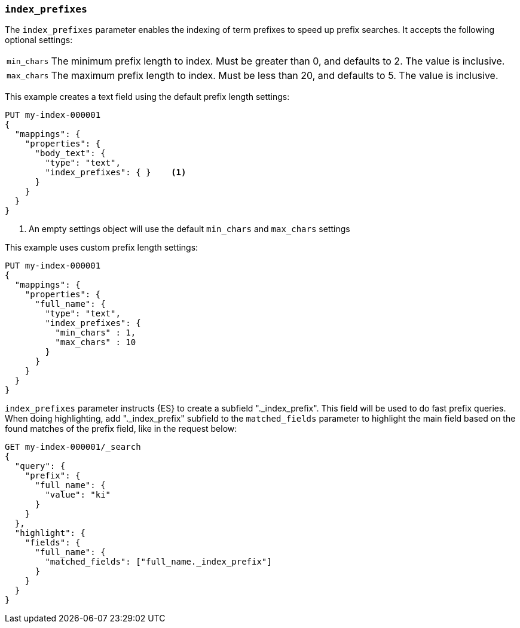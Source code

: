 [[index-prefixes]]
=== `index_prefixes`

The `index_prefixes` parameter enables the indexing of term prefixes to speed
up prefix searches. It accepts the following optional settings:

[horizontal]
`min_chars`::

  The minimum prefix length to index. Must be greater than 0, and defaults
  to 2. The value is inclusive.

`max_chars`::

  The maximum prefix length to index. Must be less than 20, and defaults to 5.
  The value is inclusive.

This example creates a text field using the default prefix length settings:

[source,console]
--------------------------------
PUT my-index-000001
{
  "mappings": {
    "properties": {
      "body_text": {
        "type": "text",
        "index_prefixes": { }    <1>
      }
    }
  }
}
--------------------------------

<1> An empty settings object will use the default `min_chars` and `max_chars`
settings

This example uses custom prefix length settings:

[source,console]
--------------------------------
PUT my-index-000001
{
  "mappings": {
    "properties": {
      "full_name": {
        "type": "text",
        "index_prefixes": {
          "min_chars" : 1,
          "max_chars" : 10
        }
      }
    }
  }
}
--------------------------------

`index_prefixes` parameter instructs {ES} to create a subfield "._index_prefix". This
field will be used to do fast prefix queries. When doing highlighting, add "._index_prefix"
subfield to the `matched_fields` parameter to highlight the main field based on the
found matches of the prefix field, like in the request below:

[source,console]
--------------------------------
GET my-index-000001/_search
{
  "query": {
    "prefix": {
      "full_name": {
        "value": "ki"
      }
    }
  },
  "highlight": {
    "fields": {
      "full_name": {
        "matched_fields": ["full_name._index_prefix"]
      }
    }
  }
}
--------------------------------
